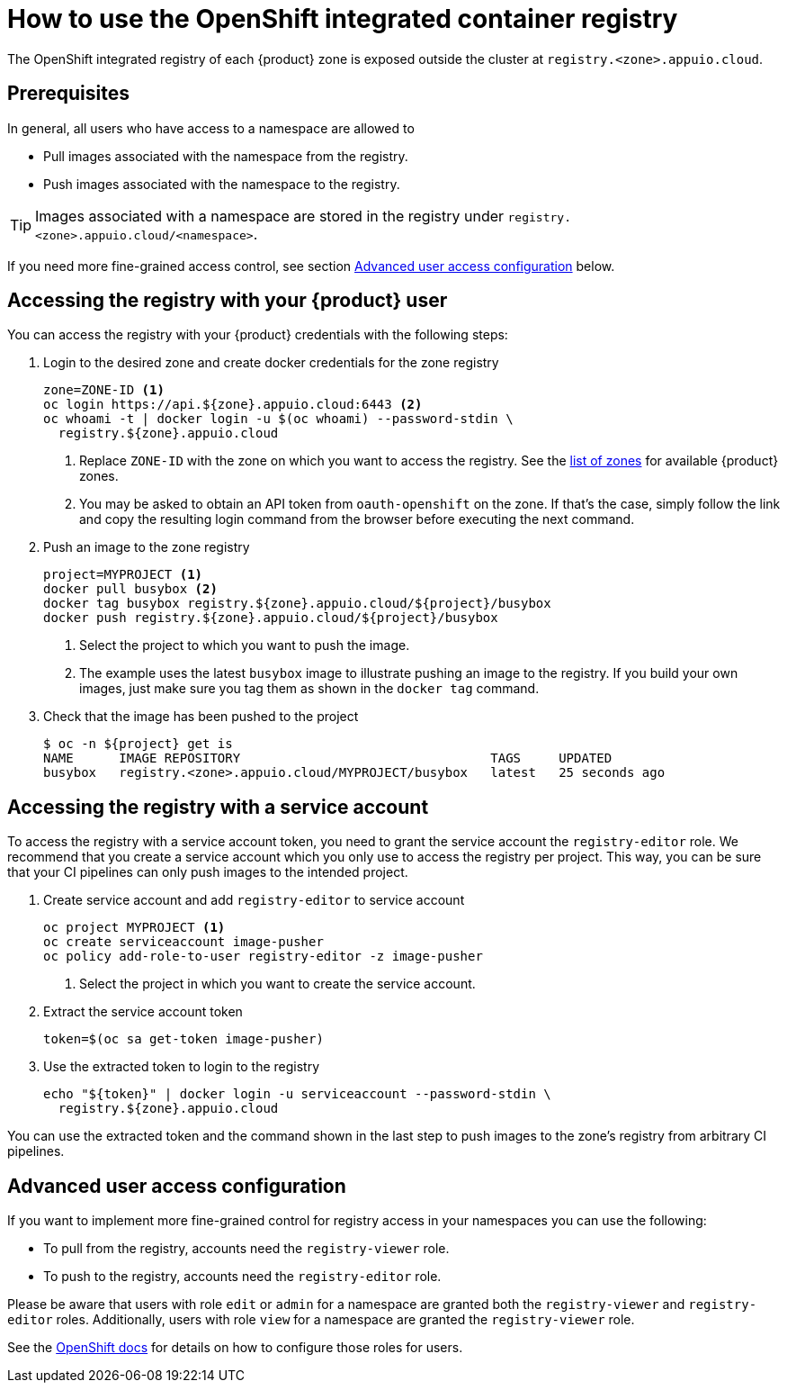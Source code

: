 = How to use the OpenShift integrated container registry

The OpenShift integrated registry of each {product} zone is exposed outside the cluster at `registry.<zone>.appuio.cloud`.

== Prerequisites

In general, all users who have access to a namespace are allowed to

* Pull images associated with the namespace from the registry.
* Push images associated with the namespace to the registry.

TIP: Images associated with a namespace are stored in the registry under `registry.<zone>.appuio.cloud/<namespace>`.

If you need more fine-grained access control, see section <<Advanced user access configuration>> below.

== Accessing the registry with your {product} user

You can access the registry with your {product} credentials with the following steps:

. Login to the desired zone and create docker credentials for the zone registry
+
[source,bash]
----
zone=ZONE-ID <1>
oc login https://api.${zone}.appuio.cloud:6443 <2>
oc whoami -t | docker login -u $(oc whoami) --password-stdin \
  registry.${zone}.appuio.cloud
----
<1> Replace `ZONE-ID` with the zone on which you want to access the registry.
See the xref:references/zones.adoc[list of zones] for available {product} zones.
<2> You may be asked to obtain an API token from `oauth-openshift` on the zone.
If that's the case, simply follow the link and copy the resulting login command from the browser before executing the next command.

. Push an image to the zone registry
+
[source,bash]
----
project=MYPROJECT <1>
docker pull busybox <2>
docker tag busybox registry.${zone}.appuio.cloud/${project}/busybox
docker push registry.${zone}.appuio.cloud/${project}/busybox
----
<1> Select the project to which you want to push the image.
<2> The example uses the latest `busybox` image to illustrate pushing an image to the registry.
If you build your own images, just make sure you tag them as shown in the `docker tag` command.

. Check that the image has been pushed to the project
+
[source,console]
----
$ oc -n ${project} get is
NAME      IMAGE REPOSITORY                                 TAGS     UPDATED
busybox   registry.<zone>.appuio.cloud/MYPROJECT/busybox   latest   25 seconds ago
----

== Accessing the registry with a service account

To access the registry with a service account token, you need to grant the service account the `registry-editor` role.
We recommend that you create a service account which you only use to access the registry per project.
This way, you can be sure that your CI pipelines can only push images to the intended project.

. Create service account and add `registry-editor` to service account
+
[source,bash]
----
oc project MYPROJECT <1>
oc create serviceaccount image-pusher
oc policy add-role-to-user registry-editor -z image-pusher
----
<1> Select the project in which you want to create the service account.

. Extract the service account token
+
[source,bash]
----
token=$(oc sa get-token image-pusher)
----

. Use the extracted token to login to the registry
+
[source,bash]
----
echo "${token}" | docker login -u serviceaccount --password-stdin \
  registry.${zone}.appuio.cloud
----

You can use the extracted token and the command shown in the last step to push images to the zone's registry from arbitrary CI pipelines.

== Advanced user access configuration

If you want to implement more fine-grained control for registry access in your namespaces you can use the following:

* To pull from the registry, accounts need the `registry-viewer` role.
* To push to the registry, accounts need the `registry-editor` role.

Please be aware that users with role `edit` or `admin` for a namespace are granted both the `registry-viewer` and `registry-editor` roles.
Additionally, users with role `view` for a namespace are granted the `registry-viewer` role.

See the https://docs.openshift.com/container-platform/latest/registry/accessing-the-registry.html#prerequisites[OpenShift docs] for details on how to configure those roles for users.
